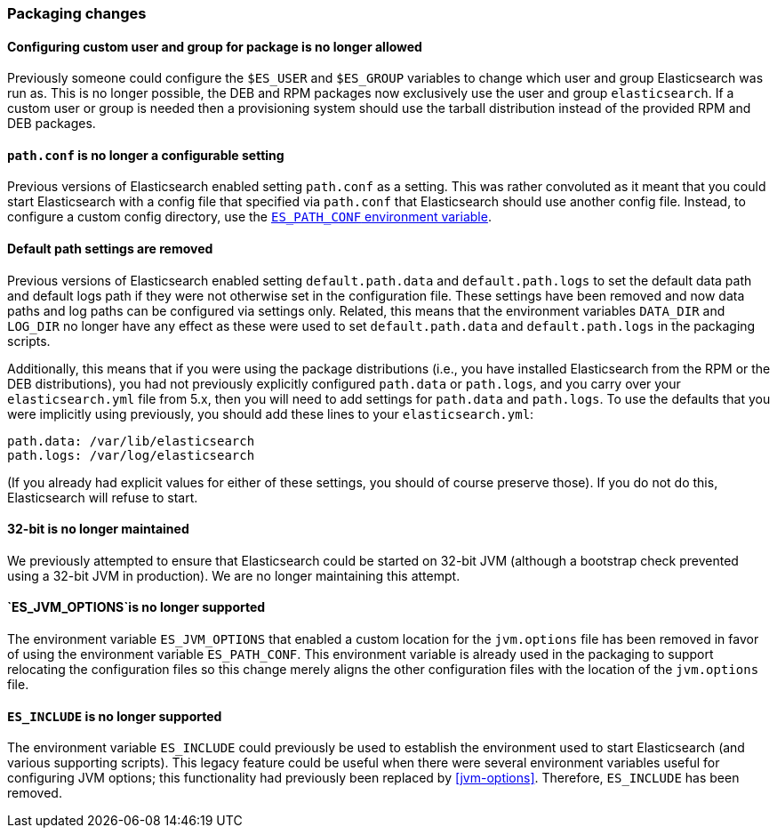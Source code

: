 [[breaking_60_packaging_changes]]
=== Packaging changes

==== Configuring custom user and group for package is no longer allowed

Previously someone could configure the `$ES_USER` and `$ES_GROUP` variables to
change which user and group Elasticsearch was run as. This is no longer
possible, the DEB and RPM packages now exclusively use the user and group
`elasticsearch`. If a custom user or group is needed then a provisioning system
should use the tarball distribution instead of the provided RPM and DEB
packages.

==== `path.conf` is no longer a configurable setting

Previous versions of Elasticsearch enabled setting `path.conf` as a
setting. This was rather convoluted as it meant that you could start
Elasticsearch with a config file that specified via `path.conf` that
Elasticsearch should use another config file. Instead, to configure a custom
config directory, use the <<config-files-location,`ES_PATH_CONF` environment
variable>>.

==== Default path settings are removed

Previous versions of Elasticsearch enabled setting `default.path.data` and
`default.path.logs` to set the default data path and default logs path if they
were not otherwise set in the configuration file. These settings have been
removed and now data paths and log paths can be configured via settings
only. Related, this means that the environment variables `DATA_DIR` and
`LOG_DIR` no longer have any effect as these were used to set
`default.path.data` and `default.path.logs` in the packaging scripts.

Additionally, this means that if you were using the package distributions (i.e.,
you have installed Elasticsearch from the RPM or the DEB distributions), you had
not previously explicitly configured `path.data` or `path.logs`, and you carry
over your `elasticsearch.yml` file from 5.x, then you will need to add settings
for `path.data` and `path.logs`. To use the defaults that you were implicitly
using previously, you should add these lines to your `elasticsearch.yml`:

[source,yaml]
--------------------------------------------------
path.data: /var/lib/elasticsearch
path.logs: /var/log/elasticsearch
--------------------------------------------------

(If you already had explicit values for either of these settings, you should of
course preserve those). If you do not do this, Elasticsearch will refuse to
start.

==== 32-bit is no longer maintained

We previously attempted to ensure that Elasticsearch could be started on 32-bit
JVM (although a bootstrap check prevented using a 32-bit JVM in production). We
are no longer maintaining this attempt.

==== `ES_JVM_OPTIONS`is no longer supported

The environment variable `ES_JVM_OPTIONS` that enabled a custom location for the
`jvm.options` file has been removed in favor of using the environment variable
`ES_PATH_CONF`. This environment variable is already used in the packaging to
support relocating the configuration files so this change merely aligns the
other configuration files with the location of the `jvm.options` file.

==== `ES_INCLUDE` is no longer supported

The environment variable `ES_INCLUDE` could previously be used to establish the
environment used to start Elasticsearch (and various supporting scripts). This
legacy feature could be useful when there were several environment variables
useful for configuring JVM options; this functionality had previously been
replaced by <<jvm-options>>. Therefore, `ES_INCLUDE` has been removed.
